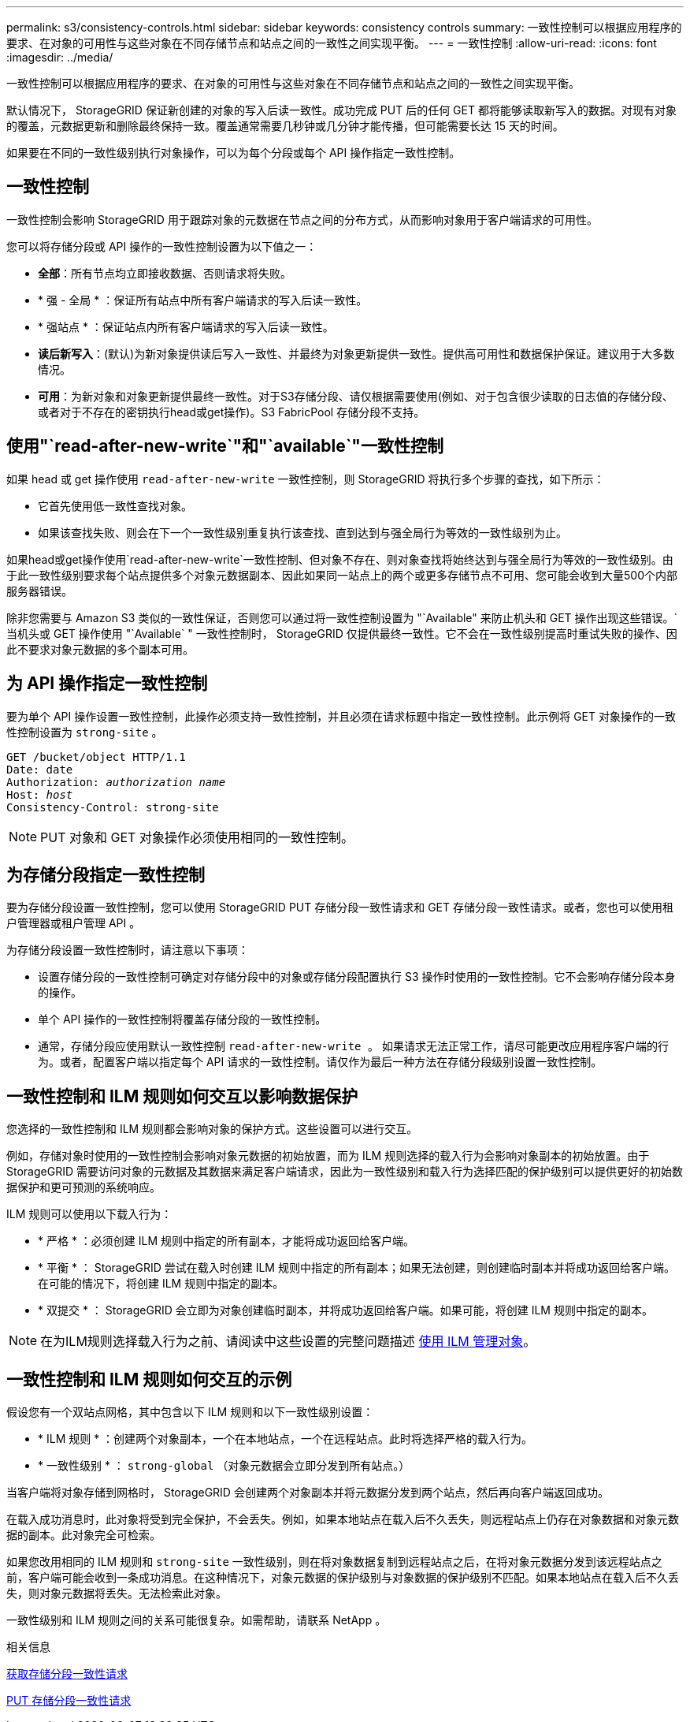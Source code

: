 ---
permalink: s3/consistency-controls.html 
sidebar: sidebar 
keywords: consistency controls 
summary: 一致性控制可以根据应用程序的要求、在对象的可用性与这些对象在不同存储节点和站点之间的一致性之间实现平衡。 
---
= 一致性控制
:allow-uri-read: 
:icons: font
:imagesdir: ../media/


[role="lead"]
一致性控制可以根据应用程序的要求、在对象的可用性与这些对象在不同存储节点和站点之间的一致性之间实现平衡。

默认情况下， StorageGRID 保证新创建的对象的写入后读一致性。成功完成 PUT 后的任何 GET 都将能够读取新写入的数据。对现有对象的覆盖，元数据更新和删除最终保持一致。覆盖通常需要几秒钟或几分钟才能传播，但可能需要长达 15 天的时间。

如果要在不同的一致性级别执行对象操作，可以为每个分段或每个 API 操作指定一致性控制。



== 一致性控制

一致性控制会影响 StorageGRID 用于跟踪对象的元数据在节点之间的分布方式，从而影响对象用于客户端请求的可用性。

您可以将存储分段或 API 操作的一致性控制设置为以下值之一：

* *全部*：所有节点均立即接收数据、否则请求将失败。
* * 强 - 全局 * ：保证所有站点中所有客户端请求的写入后读一致性。
* * 强站点 * ：保证站点内所有客户端请求的写入后读一致性。
* *读后新写入*：(默认)为新对象提供读后写入一致性、并最终为对象更新提供一致性。提供高可用性和数据保护保证。建议用于大多数情况。
* *可用*：为新对象和对象更新提供最终一致性。对于S3存储分段、请仅根据需要使用(例如、对于包含很少读取的日志值的存储分段、或者对于不存在的密钥执行head或get操作)。S3 FabricPool 存储分段不支持。




== 使用"`read-after-new-write`"和"`available`"一致性控制

如果 head 或 get 操作使用 `read-after-new-write` 一致性控制，则 StorageGRID 将执行多个步骤的查找，如下所示：

* 它首先使用低一致性查找对象。
* 如果该查找失败、则会在下一个一致性级别重复执行该查找、直到达到与强全局行为等效的一致性级别为止。


如果head或get操作使用`read-after-new-write`一致性控制、但对象不存在、则对象查找将始终达到与强全局行为等效的一致性级别。由于此一致性级别要求每个站点提供多个对象元数据副本、因此如果同一站点上的两个或更多存储节点不可用、您可能会收到大量500个内部服务器错误。

除非您需要与 Amazon S3 类似的一致性保证，否则您可以通过将一致性控制设置为 "`Available" 来防止机头和 GET 操作出现这些错误。` 当机头或 GET 操作使用 "`Available` " 一致性控制时， StorageGRID 仅提供最终一致性。它不会在一致性级别提高时重试失败的操作、因此不要求对象元数据的多个副本可用。



== 为 API 操作指定一致性控制

要为单个 API 操作设置一致性控制，此操作必须支持一致性控制，并且必须在请求标题中指定一致性控制。此示例将 GET 对象操作的一致性控制设置为 `strong-site` 。

[listing, subs="specialcharacters,quotes"]
----
GET /bucket/object HTTP/1.1
Date: date
Authorization: _authorization name_
Host: _host_
Consistency-Control: strong-site
----

NOTE: PUT 对象和 GET 对象操作必须使用相同的一致性控制。



== 为存储分段指定一致性控制

要为存储分段设置一致性控制，您可以使用 StorageGRID PUT 存储分段一致性请求和 GET 存储分段一致性请求。或者，您也可以使用租户管理器或租户管理 API 。

为存储分段设置一致性控制时，请注意以下事项：

* 设置存储分段的一致性控制可确定对存储分段中的对象或存储分段配置执行 S3 操作时使用的一致性控制。它不会影响存储分段本身的操作。
* 单个 API 操作的一致性控制将覆盖存储分段的一致性控制。
* 通常，存储分段应使用默认一致性控制 `read-after-new-write 。` 如果请求无法正常工作，请尽可能更改应用程序客户端的行为。或者，配置客户端以指定每个 API 请求的一致性控制。请仅作为最后一种方法在存储分段级别设置一致性控制。




== 一致性控制和 ILM 规则如何交互以影响数据保护

您选择的一致性控制和 ILM 规则都会影响对象的保护方式。这些设置可以进行交互。

例如，存储对象时使用的一致性控制会影响对象元数据的初始放置，而为 ILM 规则选择的载入行为会影响对象副本的初始放置。由于 StorageGRID 需要访问对象的元数据及其数据来满足客户端请求，因此为一致性级别和载入行为选择匹配的保护级别可以提供更好的初始数据保护和更可预测的系统响应。

ILM 规则可以使用以下载入行为：

* * 严格 * ：必须创建 ILM 规则中指定的所有副本，才能将成功返回给客户端。
* * 平衡 * ： StorageGRID 尝试在载入时创建 ILM 规则中指定的所有副本；如果无法创建，则创建临时副本并将成功返回给客户端。在可能的情况下，将创建 ILM 规则中指定的副本。
* * 双提交 * ： StorageGRID 会立即为对象创建临时副本，并将成功返回给客户端。如果可能，将创建 ILM 规则中指定的副本。



NOTE: 在为ILM规则选择载入行为之前、请阅读中这些设置的完整问题描述 xref:../ilm/index.adoc[使用 ILM 管理对象]。



== 一致性控制和 ILM 规则如何交互的示例

假设您有一个双站点网格，其中包含以下 ILM 规则和以下一致性级别设置：

* * ILM 规则 * ：创建两个对象副本，一个在本地站点，一个在远程站点。此时将选择严格的载入行为。
* * 一致性级别 * ： `strong-global` （对象元数据会立即分发到所有站点。）


当客户端将对象存储到网格时， StorageGRID 会创建两个对象副本并将元数据分发到两个站点，然后再向客户端返回成功。

在载入成功消息时，此对象将受到完全保护，不会丢失。例如，如果本地站点在载入后不久丢失，则远程站点上仍存在对象数据和对象元数据的副本。此对象完全可检索。

如果您改用相同的 ILM 规则和 `strong-site` 一致性级别，则在将对象数据复制到远程站点之后，在将对象元数据分发到该远程站点之前，客户端可能会收到一条成功消息。在这种情况下，对象元数据的保护级别与对象数据的保护级别不匹配。如果本地站点在载入后不久丢失，则对象元数据将丢失。无法检索此对象。

一致性级别和 ILM 规则之间的关系可能很复杂。如需帮助，请联系 NetApp 。

.相关信息
xref:get-bucket-consistency-request.adoc[获取存储分段一致性请求]

xref:put-bucket-consistency-request.adoc[PUT 存储分段一致性请求]
